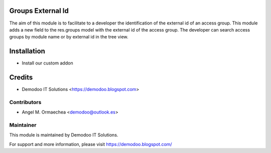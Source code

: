 .. image:: https://img.shields.io/badge/licence-AGPL--3-blue.svg
   :alt: License: AGPL-3

Groups External Id
==================
The aim of this module is to facilitate to a developer the identification of the external id of an access group.
This module adds a new field to the res.groups model with the external id of the access group. The developer
can search access groups by module name or by external id in the tree view.

Installation
============
- Install our custom addon

Credits
=======
* Demodoo IT Solutions <https://demodoo.blogspot.com>

Contributors
------------
* Angel M. Ormaechea <demodoo@outlook.es>

Maintainer
----------
.. image:: /groups_external_id/static/src/img/demodoo-logo-small.png
   :alt: Demodoo IT Solutions
   :target: https://demodoo.blogspot.com/

This module is maintained by Demodoo IT Solutions.

For support and more information, please visit https://demodoo.blogspot.com/
